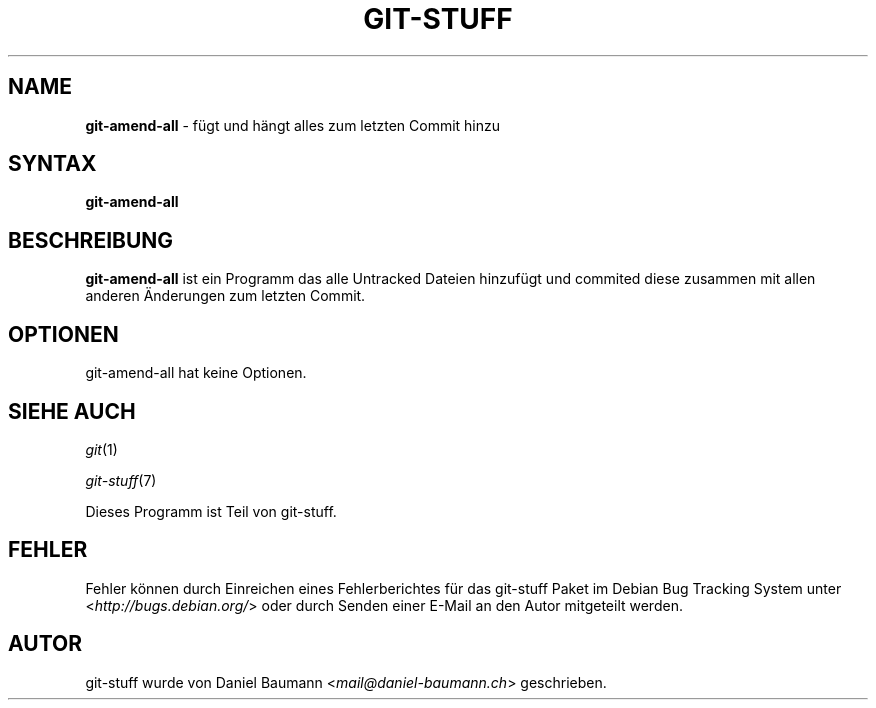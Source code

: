 .\" git-stuff(7) - additional Git utilities
.\" Copyright (C) 2006-2013 Daniel Baumann <mail@daniel-baumann.ch>
.\"
.\" git-stuff comes with ABSOLUTELY NO WARRANTY; for details see COPYING.
.\" This is free software, and you are welcome to redistribute it
.\" under certain conditions; see COPYING for details.
.\"
.\"
.\"*******************************************************************
.\"
.\" This file was generated with po4a. Translate the source file.
.\"
.\"*******************************************************************
.TH GIT\-STUFF 1 17.10.2013 19\-1 "Git Stuff"

.SH NAME
\fBgit\-amend\-all\fP \- fügt und hängt alles zum letzten Commit hinzu

.SH SYNTAX
\fBgit\-amend\-all\fP

.SH BESCHREIBUNG
\fBgit\-amend\-all\fP ist ein Programm das alle Untracked Dateien hinzufügt und
commited diese zusammen mit allen anderen Änderungen zum letzten Commit.

.SH OPTIONEN
git\-amend\-all hat keine Optionen.

.SH "SIEHE AUCH"
\fIgit\fP(1)
.PP
\fIgit\-stuff\fP(7)
.PP
Dieses Programm ist Teil von git\-stuff.

.SH FEHLER
Fehler können durch Einreichen eines Fehlerberichtes für das git\-stuff Paket
im Debian Bug Tracking System unter <\fIhttp://bugs.debian.org/\fP>
oder durch Senden einer E\-Mail an den Autor mitgeteilt werden.

.SH AUTOR
git\-stuff wurde von Daniel Baumann <\fImail@daniel\-baumann.ch\fP>
geschrieben.
